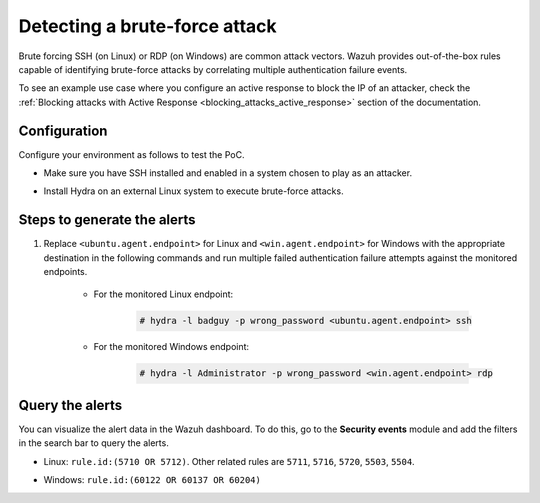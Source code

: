 
.. meta::
  :description: This PoC shows how Wazuh provides out-of-the-box rules capable of identifying brute-force attacks. Learn more about it in this section of the documentation.

.. _poc_detect_bruteforce:

Detecting a brute-force attack
==============================

Brute forcing SSH (on Linux) or RDP (on Windows) are common attack vectors. Wazuh provides out-of-the-box rules capable of identifying brute-force attacks by correlating multiple authentication failure events.

To see an example use case where you configure an active response to block the IP of an attacker, check the :ref:`Blocking attacks with Active Response <blocking_attacks_active_response>` section of the documentation.


Configuration
-------------

Configure your environment as follows to test the PoC.

- Make sure you have SSH installed and enabled in a system chosen to play as an attacker.

- Install Hydra on an external Linux system to execute brute-force attacks.

    .. tabs::

      .. group-tab:: Yum

        .. code-block:: XML

            # yum install -y hydra

      .. group-tab:: Apt

        .. code-block:: XML

            # apt install -y hydra


Steps to generate the alerts
----------------------------

#. Replace ``<ubuntu.agent.endpoint>`` for Linux and ``<win.agent.endpoint>`` for Windows with the appropriate destination in the following commands and run multiple failed authentication failure attempts against the monitored endpoints.

    - For the monitored Linux endpoint:

        .. code-block:: console

            # hydra -l badguy -p wrong_password <ubuntu.agent.endpoint> ssh

    - For the monitored Windows endpoint:

        .. code-block:: console

            # hydra -l Administrator -p wrong_password <win.agent.endpoint> rdp


Query the alerts
----------------

You can visualize the alert data in the Wazuh dashboard. To do this, go to the **Security events** module and add the filters in the search bar to query the alerts.

- Linux: ``rule.id:(5710 OR 5712)``. Other related rules are ``5711``, ``5716``, ``5720``, ``5503``, ``5504``.


.. thumbnail:: ../images/poc/Detecting-a-brute-force-attack-1.png
          :title: Detecting a brute-force attack on Linux
          :align: center
          :wrap_image: No


- Windows: ``rule.id:(60122 OR 60137 OR 60204)``

.. thumbnail:: ../images/poc/Detecting-a-brute-force-attack-2.png
          :title: Detecting a brute-force attack on Windows
          :align: center
          :wrap_image: No

